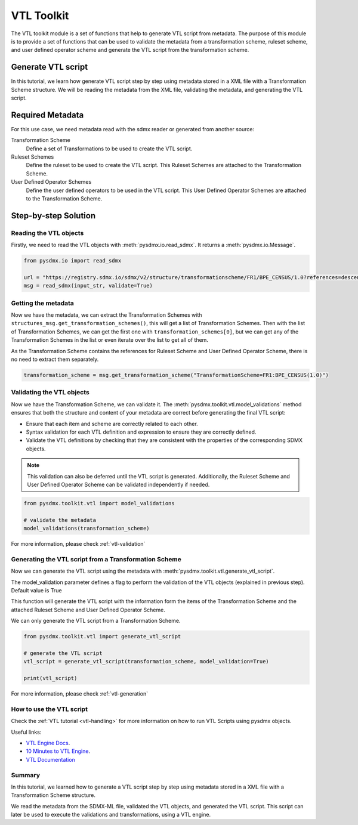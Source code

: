 .. _vtl_toolkit:

VTL Toolkit
===========

The VTL toolkit module is a set of functions that help to generate VTL script from metadata.
The purpose of this module is to provide a set of functions that can be used to validate the metadata from a transformation scheme,
ruleset scheme, and user defined operator scheme and generate the VTL script from the transformation scheme.


Generate VTL script
-------------------

In this tutorial, we learn how generate VTL script step by step using metadata stored in a
XML file with a Transformation Scheme structure.
We will be reading the metadata from the XML file, validating the metadata, and generating the VTL script.

Required Metadata
-----------------

For this use case, we need metadata read with the sdmx reader or generated from another source:

Transformation Scheme
    Define a set of Transformations to be used to create the VTL script.

Ruleset Schemes
    Define the ruleset to be used to create the VTL script.
    This Ruleset Schemes are attached to the Transformation Scheme.

User Defined Operator Schemes
    Define the user defined operators to be used in the VTL script.
    This User Defined Operator Schemes are attached to the Transformation Scheme.


Step-by-step Solution
---------------------

Reading the VTL objects
^^^^^^^^^^^^^^^^^^^^^^^

Firstly, we need to read the VTL objects with :meth:`pysdmx.io.read_sdmx`.
It returns a :meth:`pysdmx.io.Message`.


.. code-block:: python

    from pysdmx.io import read_sdmx

    url = "https://registry.sdmx.io/sdmx/v2/structure/transformationscheme/FR1/BPE_CENSUS/1.0?references=descendants"
    msg = read_sdmx(input_str, validate=True)


Getting the metadata
^^^^^^^^^^^^^^^^^^^^

Now we have the metadata, we can extract the Transformation Schemes with ``structures_msg.get_transformation_schemes()``, this will get a list of Transformation Schemes.
Then with the list of Transformation Schemes, we can get the first one with ``transformation_schemes[0]``, but we can get any of the Transformation Schemes in the list or
even iterate over the list to get all of them.

As the Transformation Scheme contains the references for Ruleset Scheme and User Defined Operator Scheme, there is no need to extract them separately.


.. code-block:: python

   transformation_scheme = msg.get_transformation_scheme("TransformationScheme=FR1:BPE_CENSUS(1.0)")


Validating the VTL objects
^^^^^^^^^^^^^^^^^^^^^^^^^^

Now we have the Transformation Scheme, we can validate it.
The :meth:`pysdmx.toolkit.vtl.model_validations` method ensures that both the structure and content of your metadata
are correct before generating the final VTL script:

- Ensure that each item and scheme are correctly related to each other.
- Syntax validation for each VTL definition and expression to ensure they are correctly defined.
- Validate the VTL definitions by checking that they are consistent with the properties of the corresponding SDMX objects.

.. note::
    This validation can also be deferred until the VTL script is generated.
    Additionally, the Ruleset Scheme and User Defined Operator Scheme can be validated independently if needed.


.. code-block:: python

    from pysdmx.toolkit.vtl import model_validations

    # validate the metadata
    model_validations(transformation_scheme)

For more information, please check :ref:`vtl-validation`


Generating the VTL script from a Transformation Scheme
^^^^^^^^^^^^^^^^^^^^^^^^^^^^^^^^^^^^^^^^^^^^^^^^^^^^^^

Now we can generate the VTL script using the metadata with :meth:`pysdmx.toolkit.vtl.generate_vtl_script`.

The model_validation parameter defines a flag to perform the validation of the VTL objects
(explained in previous step). Default value is True

This function will generate the VTL script with the information form the items of the Transformation Scheme
and the attached Ruleset Scheme and User Defined Operator Scheme.

We can only generate the VTL script from a Transformation Scheme.

.. code-block:: python

    from pysdmx.toolkit.vtl import generate_vtl_script

    # generate the VTL script
    vtl_script = generate_vtl_script(transformation_scheme, model_validation=True)

    print(vtl_script)

For more information, please check :ref:`vtl-generation`

How to use the VTL script
^^^^^^^^^^^^^^^^^^^^^^^^^

Check the :ref:`VTL tutorial <vtl-handling>` for more information on how to run VTL Scripts using pysdmx objects.

Useful links:

- `VTL Engine Docs <https://docs.vtlengine.meaningfuldata.eu>`_.
- `10 Minutes to VTL Engine <https://docs.vtlengine.meaningfuldata.eu/walkthrough.html>`_.
- `VTL Documentation <https://sdmx-twg.github.io/vtl/2.1/html/index.html>`_

Summary
^^^^^^^

In this tutorial, we learned how to generate a VTL script step by step using metadata stored in a
XML file with a Transformation Scheme structure.

We read the metadata from the SDMX-ML file, validated the VTL objects, and generated the VTL script.
This script can later be used to execute the validations and transformations, using a VTL engine.